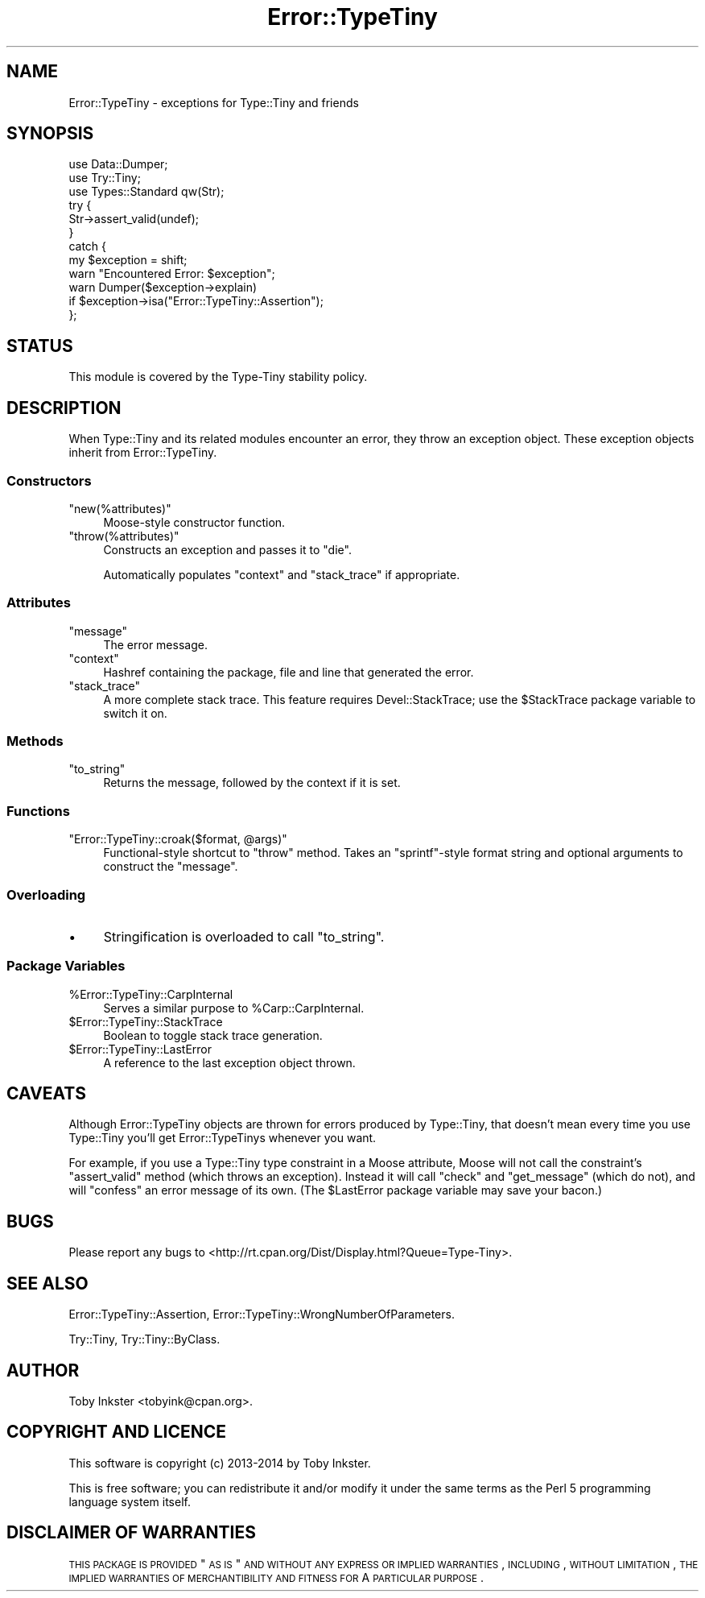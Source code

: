 .\" Automatically generated by Pod::Man 2.22 (Pod::Simple 3.13)
.\"
.\" Standard preamble:
.\" ========================================================================
.de Sp \" Vertical space (when we can't use .PP)
.if t .sp .5v
.if n .sp
..
.de Vb \" Begin verbatim text
.ft CW
.nf
.ne \\$1
..
.de Ve \" End verbatim text
.ft R
.fi
..
.\" Set up some character translations and predefined strings.  \*(-- will
.\" give an unbreakable dash, \*(PI will give pi, \*(L" will give a left
.\" double quote, and \*(R" will give a right double quote.  \*(C+ will
.\" give a nicer C++.  Capital omega is used to do unbreakable dashes and
.\" therefore won't be available.  \*(C` and \*(C' expand to `' in nroff,
.\" nothing in troff, for use with C<>.
.tr \(*W-
.ds C+ C\v'-.1v'\h'-1p'\s-2+\h'-1p'+\s0\v'.1v'\h'-1p'
.ie n \{\
.    ds -- \(*W-
.    ds PI pi
.    if (\n(.H=4u)&(1m=24u) .ds -- \(*W\h'-12u'\(*W\h'-12u'-\" diablo 10 pitch
.    if (\n(.H=4u)&(1m=20u) .ds -- \(*W\h'-12u'\(*W\h'-8u'-\"  diablo 12 pitch
.    ds L" ""
.    ds R" ""
.    ds C` ""
.    ds C' ""
'br\}
.el\{\
.    ds -- \|\(em\|
.    ds PI \(*p
.    ds L" ``
.    ds R" ''
'br\}
.\"
.\" Escape single quotes in literal strings from groff's Unicode transform.
.ie \n(.g .ds Aq \(aq
.el       .ds Aq '
.\"
.\" If the F register is turned on, we'll generate index entries on stderr for
.\" titles (.TH), headers (.SH), subsections (.SS), items (.Ip), and index
.\" entries marked with X<> in POD.  Of course, you'll have to process the
.\" output yourself in some meaningful fashion.
.ie \nF \{\
.    de IX
.    tm Index:\\$1\t\\n%\t"\\$2"
..
.    nr % 0
.    rr F
.\}
.el \{\
.    de IX
..
.\}
.\" ========================================================================
.\"
.IX Title "Error::TypeTiny 3"
.TH Error::TypeTiny 3 "2014-10-25" "perl v5.10.1" "User Contributed Perl Documentation"
.\" For nroff, turn off justification.  Always turn off hyphenation; it makes
.\" way too many mistakes in technical documents.
.if n .ad l
.nh
.SH "NAME"
Error::TypeTiny \- exceptions for Type::Tiny and friends
.SH "SYNOPSIS"
.IX Header "SYNOPSIS"
.Vb 3
\&   use Data::Dumper;
\&   use Try::Tiny;
\&   use Types::Standard qw(Str);
\&   
\&   try {
\&      Str\->assert_valid(undef);
\&   }
\&   catch {
\&      my $exception = shift;
\&      warn "Encountered Error: $exception";
\&      warn Dumper($exception\->explain)
\&         if $exception\->isa("Error::TypeTiny::Assertion");
\&   };
.Ve
.SH "STATUS"
.IX Header "STATUS"
This module is covered by the
Type-Tiny stability policy.
.SH "DESCRIPTION"
.IX Header "DESCRIPTION"
When Type::Tiny and its related modules encounter an error, they throw an
exception object. These exception objects inherit from Error::TypeTiny.
.SS "Constructors"
.IX Subsection "Constructors"
.ie n .IP """new(%attributes)""" 4
.el .IP "\f(CWnew(%attributes)\fR" 4
.IX Item "new(%attributes)"
Moose-style constructor function.
.ie n .IP """throw(%attributes)""" 4
.el .IP "\f(CWthrow(%attributes)\fR" 4
.IX Item "throw(%attributes)"
Constructs an exception and passes it to \f(CW\*(C`die\*(C'\fR.
.Sp
Automatically populates \f(CW\*(C`context\*(C'\fR and \f(CW\*(C`stack_trace\*(C'\fR if appropriate.
.SS "Attributes"
.IX Subsection "Attributes"
.ie n .IP """message""" 4
.el .IP "\f(CWmessage\fR" 4
.IX Item "message"
The error message.
.ie n .IP """context""" 4
.el .IP "\f(CWcontext\fR" 4
.IX Item "context"
Hashref containing the package, file and line that generated the error.
.ie n .IP """stack_trace""" 4
.el .IP "\f(CWstack_trace\fR" 4
.IX Item "stack_trace"
A more complete stack trace. This feature requires Devel::StackTrace;
use the \f(CW$StackTrace\fR package variable to switch it on.
.SS "Methods"
.IX Subsection "Methods"
.ie n .IP """to_string""" 4
.el .IP "\f(CWto_string\fR" 4
.IX Item "to_string"
Returns the message, followed by the context if it is set.
.SS "Functions"
.IX Subsection "Functions"
.ie n .IP """Error::TypeTiny::croak($format, @args)""" 4
.el .IP "\f(CWError::TypeTiny::croak($format, @args)\fR" 4
.IX Item "Error::TypeTiny::croak($format, @args)"
Functional-style shortcut to \f(CW\*(C`throw\*(C'\fR method. Takes an \f(CW\*(C`sprintf\*(C'\fR\-style
format string and optional arguments to construct the \f(CW\*(C`message\*(C'\fR.
.SS "Overloading"
.IX Subsection "Overloading"
.IP "\(bu" 4
Stringification is overloaded to call \f(CW\*(C`to_string\*(C'\fR.
.SS "Package Variables"
.IX Subsection "Package Variables"
.ie n .IP "%Error::TypeTiny::CarpInternal" 4
.el .IP "\f(CW%Error::TypeTiny::CarpInternal\fR" 4
.IX Item "%Error::TypeTiny::CarpInternal"
Serves a similar purpose to \f(CW%Carp::CarpInternal\fR.
.ie n .IP "$Error::TypeTiny::StackTrace" 4
.el .IP "\f(CW$Error::TypeTiny::StackTrace\fR" 4
.IX Item "$Error::TypeTiny::StackTrace"
Boolean to toggle stack trace generation.
.ie n .IP "$Error::TypeTiny::LastError" 4
.el .IP "\f(CW$Error::TypeTiny::LastError\fR" 4
.IX Item "$Error::TypeTiny::LastError"
A reference to the last exception object thrown.
.SH "CAVEATS"
.IX Header "CAVEATS"
Although Error::TypeTiny objects are thrown for errors produced by
Type::Tiny, that doesn't mean every time you use Type::Tiny you'll get
Error::TypeTinys whenever you want.
.PP
For example, if you use a Type::Tiny type constraint in a Moose attribute,
Moose will not call the constraint's \f(CW\*(C`assert_valid\*(C'\fR method (which throws
an exception). Instead it will call \f(CW\*(C`check\*(C'\fR and \f(CW\*(C`get_message\*(C'\fR (which do
not), and will \f(CW\*(C`confess\*(C'\fR an error message of its own. (The \f(CW$LastError\fR
package variable may save your bacon.)
.SH "BUGS"
.IX Header "BUGS"
Please report any bugs to
<http://rt.cpan.org/Dist/Display.html?Queue=Type\-Tiny>.
.SH "SEE ALSO"
.IX Header "SEE ALSO"
Error::TypeTiny::Assertion,
Error::TypeTiny::WrongNumberOfParameters.
.PP
Try::Tiny, Try::Tiny::ByClass.
.SH "AUTHOR"
.IX Header "AUTHOR"
Toby Inkster <tobyink@cpan.org>.
.SH "COPYRIGHT AND LICENCE"
.IX Header "COPYRIGHT AND LICENCE"
This software is copyright (c) 2013\-2014 by Toby Inkster.
.PP
This is free software; you can redistribute it and/or modify it under
the same terms as the Perl 5 programming language system itself.
.SH "DISCLAIMER OF WARRANTIES"
.IX Header "DISCLAIMER OF WARRANTIES"
\&\s-1THIS\s0 \s-1PACKAGE\s0 \s-1IS\s0 \s-1PROVIDED\s0 \*(L"\s-1AS\s0 \s-1IS\s0\*(R" \s-1AND\s0 \s-1WITHOUT\s0 \s-1ANY\s0 \s-1EXPRESS\s0 \s-1OR\s0 \s-1IMPLIED\s0
\&\s-1WARRANTIES\s0, \s-1INCLUDING\s0, \s-1WITHOUT\s0 \s-1LIMITATION\s0, \s-1THE\s0 \s-1IMPLIED\s0 \s-1WARRANTIES\s0 \s-1OF\s0
\&\s-1MERCHANTIBILITY\s0 \s-1AND\s0 \s-1FITNESS\s0 \s-1FOR\s0 A \s-1PARTICULAR\s0 \s-1PURPOSE\s0.
